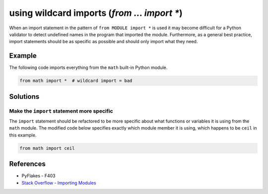 using wildcard imports (`from ... import *`)
============================================

When an import statement in the pattern of ``from MODULE import *`` is used it may become difficult for a Python validator to detect undefined names in the program that imported the module. Furthermore, as a general best practice, import statements should be as specific as possible and should only import what they need.

Example
-------

The following code imports everything from the ``math`` built-in Python module.

.. code:: python

    from math import *  # wildcard import = bad

Solutions
---------

Make the ``import`` statement more specific
...........................................

The ``import`` statement should be refactored to be more specific about what functions or variables it is using from the ``math`` module. The modified code below specifies exactly which module member it is using, which happens to be ``ceil`` in this example.

.. code:: python

    from math import ceil

References
----------
- PyFlakes - F403
- `Stack Overflow - Importing Modules <http://stackoverflow.com/questions/15145159/importing-modules-how-much-is-too-much>`_


